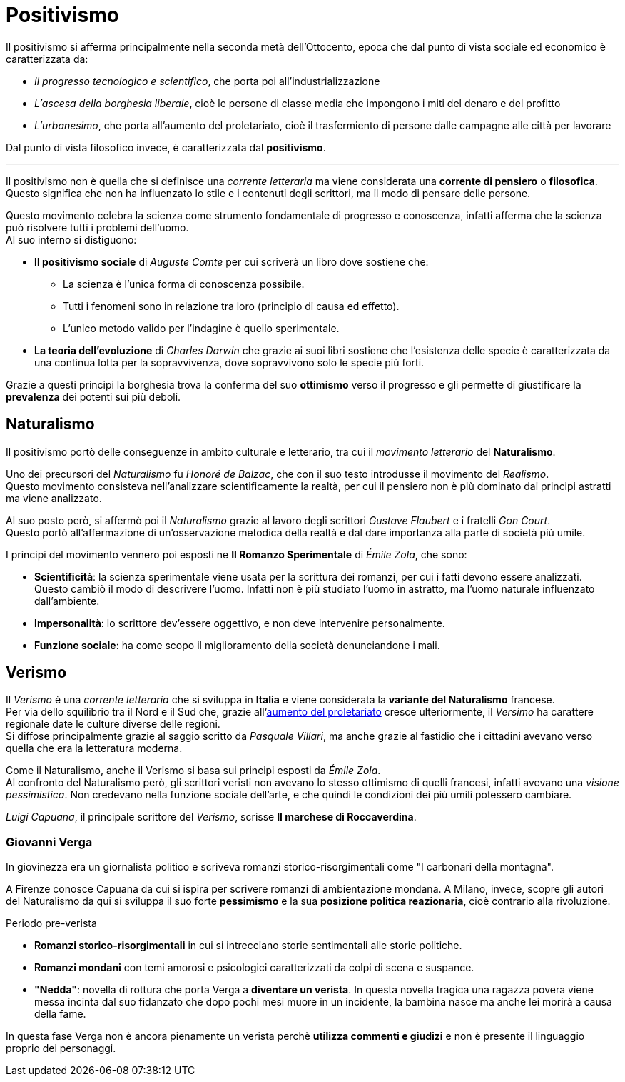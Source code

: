 = Positivismo

Il positivismo si afferma principalmente nella seconda metà dell'Ottocento, epoca che dal punto di vista sociale ed economico è caratterizzata da:

* _Il progresso tecnologico e scientifico_, che porta poi all'industrializzazione
* _L'ascesa della borghesia liberale_, cioè le persone di classe media che impongono i miti del denaro e del profitto
* [[urbanesimo]]_L'urbanesimo_, che porta all'aumento del proletariato, cioè il trasfermiento di persone dalle campagne alle città per lavorare

Dal punto di vista filosofico invece, è caratterizzata dal *positivismo*.

'''

Il positivismo non è quella che si definisce una _corrente letteraria_ ma viene considerata una *corrente di pensiero* o *filosofica*. Questo significa che non ha influenzato lo stile e i contenuti degli scrittori, ma il modo di pensare delle persone.

Questo movimento celebra la scienza come strumento fondamentale di progresso e conoscenza, infatti afferma che la scienza può risolvere tutti i problemi dell'uomo. +
Al suo interno si distiguono:

* *Il positivismo sociale* di _Auguste Comte_ per cui scriverà un libro dove sostiene che:
** La scienza è l'unica forma di conoscenza possibile.
** Tutti i fenomeni sono in relazione tra loro (principio di causa ed effetto).
** L'unico metodo valido per l'indagine è quello sperimentale.

* *La teoria dell'evoluzione* di _Charles Darwin_ che grazie ai suoi libri sostiene che l'esistenza delle specie è caratterizzata da una continua lotta per la sopravvivenza, dove sopravvivono solo le specie più forti.

Grazie a questi principi la borghesia trova la conferma del suo *ottimismo* verso il progresso e gli permette di giustificare la *prevalenza* dei potenti sui più deboli.

== Naturalismo
Il positivismo portò delle conseguenze in ambito culturale e letterario, tra cui il _movimento letterario_ del *Naturalismo*.

Uno dei precursori del _Naturalismo_ fu _Honoré de Balzac_, che con il suo testo introdusse il movimento del _Realismo_. +
Questo movimento consisteva nell'analizzare scientificamente la realtà, per cui il pensiero non è più dominato dai principi astratti ma viene analizzato.

Al suo posto però, si affermò poi il _Naturalismo_ grazie al lavoro degli scrittori _Gustave Flaubert_ e i fratelli _Gon Court_. +
Questo portò all'affermazione di un'osservazione metodica della realtà e dal dare importanza alla parte di società più umile.

I principi del movimento vennero poi esposti ne **Il Romanzo Sperimentale** di _Émile Zola_, che sono:

* *Scientificità*: la scienza sperimentale viene usata per la scrittura dei romanzi, per cui i fatti devono essere analizzati. +
Questo cambiò il modo di descrivere l'uomo. Infatti non è più studiato l'uomo in astratto, ma l'uomo naturale influenzato dall'ambiente.
* *Impersonalità*: lo scrittore dev'essere oggettivo, e non deve intervenire personalmente.
* *Funzione sociale*: ha come scopo il miglioramento della società denunciandone i mali.

== Verismo
Il _Verismo_ è una _corrente letteraria_ che si sviluppa in *Italia* e viene considerata la *variante del Naturalismo* francese. +
Per via dello squilibrio tra il Nord e il Sud che, grazie all'xref:urbanesimo[aumento del proletariato] cresce ulteriormente, il _Versimo_ ha carattere regionale date le culture diverse delle regioni. +
Si diffose principalmente grazie al saggio scritto da _Pasquale Villari_, ma anche grazie al fastidio che i cittadini avevano verso quella che era la letteratura moderna.

Come il Naturalismo, anche il Verismo si basa sui principi esposti da _Émile Zola_. +
Al confronto del Naturalismo però, gli scrittori veristi non avevano lo stesso ottimismo di quelli francesi, infatti avevano una _visione pessimistica_. Non credevano nella funzione sociale dell'arte, e che quindi le condizioni dei più umili potessero cambiare.

_Luigi Capuana_, il principale scrittore del _Verismo_, scrisse *Il marchese di Roccaverdina*.

=== Giovanni Verga

In giovinezza era un giornalista politico e scriveva romanzi storico-risorgimentali come "I carbonari della montagna".

A Firenze conosce Capuana da cui si ispira per scrivere romanzi di ambientazione mondana. A Milano, invece, scopre gli autori del Naturalismo da qui si sviluppa il suo forte *pessimismo* e la sua *posizione politica reazionaria*, cioè contrario alla rivoluzione.

.Periodo pre-verista

* *Romanzi storico-risorgimentali* in cui si intrecciano storie sentimentali alle storie politiche.
* *Romanzi mondani* con temi amorosi e psicologici caratterizzati da colpi di scena e suspance.
* *"Nedda"*: novella di rottura che porta Verga a *diventare un verista*. In questa novella tragica una ragazza povera viene messa incinta dal suo fidanzato che dopo pochi mesi muore in un incidente, la bambina nasce ma anche lei morirà a causa della fame.

In questa fase Verga non è ancora pienamente un verista perchè *utilizza commenti e giudizi* e non è presente il linguaggio proprio dei personaggi.
